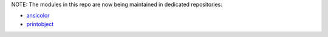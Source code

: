 NOTE: The modules in this repo are now being maintained in dedicated repositories:

- `ansicolor`_
- `printobject`_

.. _`ansicolor`: https://github.com/numerodix/ansicolor
.. _`printobject`: https://github.com/numerodix/printobject
